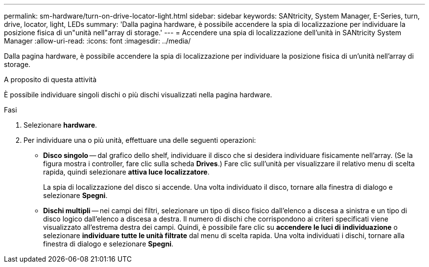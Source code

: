 ---
permalink: sm-hardware/turn-on-drive-locator-light.html 
sidebar: sidebar 
keywords: SANtricity, System Manager, E-Series, turn, drive, locator, light, LEDs 
summary: 'Dalla pagina hardware, è possibile accendere la spia di localizzazione per individuare la posizione fisica di un"unità nell"array di storage.' 
---
= Accendere una spia di localizzazione dell'unità in SANtricity System Manager
:allow-uri-read: 
:icons: font
:imagesdir: ../media/


[role="lead"]
Dalla pagina hardware, è possibile accendere la spia di localizzazione per individuare la posizione fisica di un'unità nell'array di storage.

.A proposito di questa attività
È possibile individuare singoli dischi o più dischi visualizzati nella pagina hardware.

.Fasi
. Selezionare *hardware*.
. Per individuare una o più unità, effettuare una delle seguenti operazioni:
+
** *Disco singolo* -- dal grafico dello shelf, individuare il disco che si desidera individuare fisicamente nell'array. (Se la figura mostra i controller, fare clic sulla scheda *Drives*.) Fare clic sull'unità per visualizzare il relativo menu di scelta rapida, quindi selezionare *attiva luce localizzatore*.
+
La spia di localizzazione del disco si accende. Una volta individuato il disco, tornare alla finestra di dialogo e selezionare *Spegni*.

** *Dischi multipli* -- nei campi dei filtri, selezionare un tipo di disco fisico dall'elenco a discesa a sinistra e un tipo di disco logico dall'elenco a discesa a destra. Il numero di dischi che corrispondono ai criteri specificati viene visualizzato all'estrema destra dei campi. Quindi, è possibile fare clic su *accendere le luci di individuazione* o selezionare *individuare tutte le unità filtrate* dal menu di scelta rapida. Una volta individuati i dischi, tornare alla finestra di dialogo e selezionare *Spegni*.



